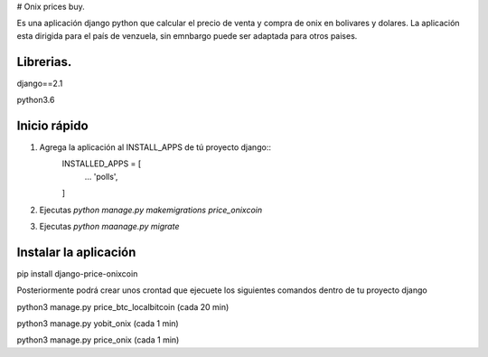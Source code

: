 # Onix prices buy.

Es una aplicación django python que calcular el precio de venta y compra de onix en bolivares y dolares. La aplicación esta dirigida
para el país de venzuela, sin emnbargo puede ser adaptada para otros paises.

Librerias.
_________

django==2.1

python3.6

Inicio rápido
______________

1. Agrega la aplicación al INSTALL_APPS de tú proyecto django::
    INSTALLED_APPS = [
        ...
        'polls',
    ]

2. Ejecutas `python manage.py makemigrations price_onixcoin`

3. Ejecutas `python maanage.py migrate`


Instalar la aplicación
______________________

pip install django-price-onixcoin

Posteriormente podrá crear unos crontad que ejecuete los siguientes comandos dentro de tu proyecto django

python3 manage.py price_btc_localbitcoin (cada 20 min)

python3 manage.py yobit_onix (cada 1 min)

python3 manage.py price_onix (cada 1 min)

